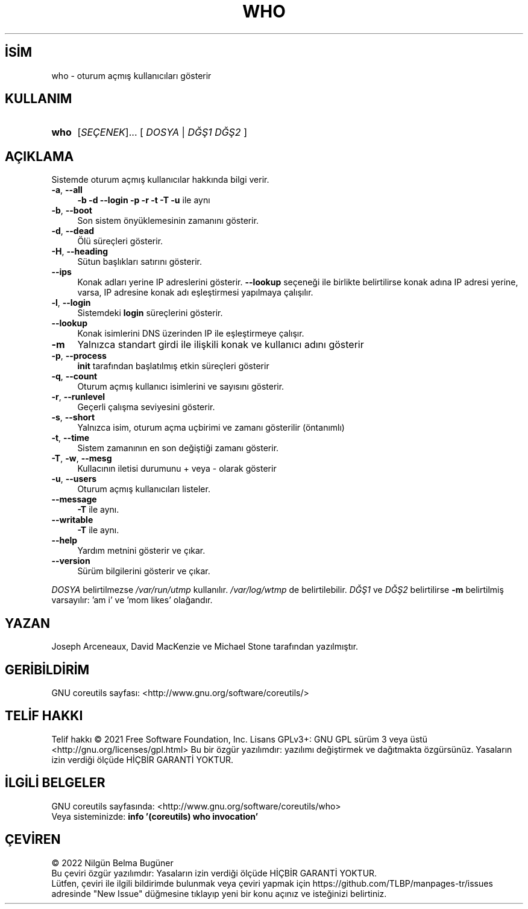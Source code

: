 .ig
 * Bu kılavuz sayfası Türkçe Linux Belgelendirme Projesi (TLBP) tarafından
 * XML belgelerden derlenmiş olup manpages-tr paketinin parçasıdır:
 * https://github.com/TLBP/manpages-tr
 *
..
.\" Derlenme zamanı: 2023-01-21T21:03:32+03:00
.TH "WHO" 1 "Eylül 2021" "GNU coreutils 9.0" "Kullanıcı Komutları"
.\" Sözcükleri ilgisiz yerlerden bölme (disable hyphenation)
.nh
.\" Sözcükleri yayma, sadece sola yanaştır (disable justification)
.ad l
.PD 0
.SH İSİM
who - oturum açmış kullanıcıları gösterir
.sp
.SH KULLANIM
.IP \fBwho\fR 4
[\fISEÇENEK\fR]... [ \fIDOSYA\fR | \fIDĞŞ1\fR \fIDĞŞ2\fR ]
.sp
.PP
.sp
.SH "AÇIKLAMA"
Sistemde oturum açmış kullanıcılar hakkında bilgi verir.
.sp
.TP 4
\fB-a\fR, \fB--all\fR
\fB-b -d --login -p -r -t -T -u\fR ile aynı
.sp
.TP 4
\fB-b\fR, \fB--boot\fR
Son sistem önyüklemesinin zamanını gösterir.
.sp
.TP 4
\fB-d\fR, \fB--dead\fR
Ölü süreçleri gösterir.
.sp
.TP 4
\fB-H\fR, \fB--heading\fR
Sütun başlıkları satırını gösterir.
.sp
.TP 4
\fB--ips\fR
Konak adları yerine IP adreslerini gösterir. \fB--lookup\fR seçeneği ile birlikte belirtilirse konak adına IP adresi yerine, varsa, IP adresine konak adı eşleştirmesi yapılmaya çalışılır.
.sp
.TP 4
\fB-l\fR, \fB--login\fR
Sistemdeki \fBlogin\fR süreçlerini gösterir.
.sp
.TP 4
\fB--lookup\fR
Konak isimlerini DNS üzerinden IP ile eşleştirmeye çalışır.
.sp
.TP 4
\fB-m\fR
Yalnızca standart girdi ile ilişkili konak ve kullanıcı adını gösterir
.sp
.TP 4
\fB-p\fR, \fB--process\fR
\fBinit\fR tarafından başlatılmış etkin süreçleri gösterir
.sp
.TP 4
\fB-q\fR, \fB--count\fR
Oturum açmış kullanıcı isimlerini ve sayısını gösterir.
.sp
.TP 4
\fB-r\fR, \fB--runlevel\fR
Geçerli çalışma seviyesini gösterir.
.sp
.TP 4
\fB-s\fR, \fB--short\fR
Yalnızca isim, oturum açma uçbirimi ve zamanı gösterilir (öntanımlı)
.sp
.TP 4
\fB-t\fR, \fB--time\fR
Sistem zamanının en son değiştiği zamanı gösterir.
.sp
.TP 4
\fB-T\fR, \fB-w\fR, \fB--mesg\fR
Kullacının iletisi durumunu + veya - olarak gösterir
.sp
.TP 4
\fB-u\fR, \fB--users\fR
Oturum açmış kullanıcıları listeler.
.sp
.TP 4
\fB--message\fR
\fB-T\fR ile aynı.
.sp
.TP 4
\fB--writable\fR
\fB-T\fR ile aynı.
.sp
.TP 4
\fB--help\fR
Yardım metnini gösterir ve çıkar.
.sp
.TP 4
\fB--version\fR
Sürüm bilgilerini gösterir ve çıkar.
.sp
.PP
\fIDOSYA\fR belirtilmezse \fI/var/run/utmp\fR kullanılır. \fI/var/log/wtmp\fR de belirtilebilir. \fIDĞŞ1\fR ve \fIDĞŞ2\fR belirtilirse \fB-m\fR belirtilmiş varsayılır: ’am i’ ve ’mom likes’ olağandır.
.sp
.SH "YAZAN"
Joseph Arceneaux, David MacKenzie ve Michael Stone tarafından yazılmıştır.
.sp
.SH "GERİBİLDİRİM"
GNU coreutils sayfası: <http://www.gnu.org/software/coreutils/>
.sp
.SH "TELİF HAKKI"
Telif hakkı © 2021 Free Software Foundation, Inc. Lisans GPLv3+: GNU GPL sürüm 3 veya üstü <http://gnu.org/licenses/gpl.html> Bu bir özgür yazılımdır: yazılımı değiştirmek ve dağıtmakta özgürsünüz. Yasaların izin verdiği ölçüde HİÇBİR GARANTİ YOKTUR.
.sp
.SH "İLGİLİ BELGELER"
GNU coreutils sayfasında: <http://www.gnu.org/software/coreutils/who>
.br
Veya sisteminizde: \fBinfo ’(coreutils) who invocation’\fR
.sp
.SH "ÇEVİREN"
© 2022 Nilgün Belma Bugüner
.br
Bu çeviri özgür yazılımdır: Yasaların izin verdiği ölçüde HİÇBİR GARANTİ YOKTUR.
.br
Lütfen, çeviri ile ilgili bildirimde bulunmak veya çeviri yapmak için https://github.com/TLBP/manpages-tr/issues adresinde "New Issue" düğmesine tıklayıp yeni bir konu açınız ve isteğinizi belirtiniz.
.sp
